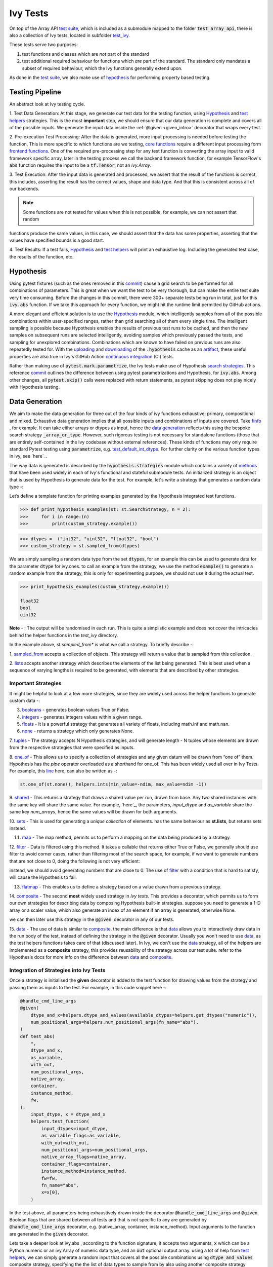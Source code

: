 Ivy Tests
=========

.. _`test suite`: https://github.com/data-apis/array-api-tests
.. _`Hypothesis`: https://hypothesis.readthedocs.io/en/latest/
.. _`test_array_api`: https://github.com/unifyai/ivy/tree/20d07d7887766bb0d1707afdabe6e88df55f27a5/ivy_tests
.. _`test_ivy`: https://github.com/unifyai/ivy/tree/0fc4a104e19266fb4a65f5ec52308ff816e85d78/ivy_tests/test_ivy
.. _`commit`: https://github.com/unifyai/ivy/commit/8e6074419c0b6ee27c52e8563374373c8bcff30f
.. _`uploading`: https://github.com/unifyai/ivy/blob/0fc4a104e19266fb4a65f5ec52308ff816e85d78/.github/workflows/test-array-api-torch.yml#L30
.. _`downloading`: https://github.com/unifyai/ivy/blob/0fc4a104e19266fb4a65f5ec52308ff816e85d78/.github/workflows/test-array-api-torch.yml#L14
.. _`continuous integration`: https://github.com/unifyai/ivy/tree/0fc4a104e19266fb4a65f5ec52308ff816e85d78/.github/workflows
.. _`search strategies`: https://hypothesis.readthedocs.io/en/latest/data.html
.. _`methods`: https://hypothesis.readthedocs.io/en/latest/data.html
.. _`finfo`: https://github.com/unifyai/ivy/blob/d8f1ffe8ebf38fa75161c1a9459170e95f3c82b6/ivy/functional/ivy/data_type.py#L276
.. _`data generation`: https://github.com/unifyai/ivy/blob/7063bf4475b93f87a4a96ef26c56c2bd309a2338/ivy_tests/test_ivy/test_functional/test_core/test_dtype.py#L337
.. _`here`: https://lets-unify.ai/ivy/deep_dive/1_function_types.html#function-types
.. _`test_default_int_dtype`: https://github.com/unifyai/ivy/blob/7063bf4475b93f87a4a96ef26c56c2bd309a2338/ivy_tests/test_ivy/test_functional/test_core/test_dtype.py#L835
.. _`sampled_from`: https://hypothesis.readthedocs.io/en/latest/data.html#hypothesis.strategies.sampled_from
.. _`lists`: https://hypothesis.readthedocs.io/en/latest/data.html#hypothesis.strategies.lists
.. _`booleans`: https://hypothesis.readthedocs.io/en/latest/data.html#hypothesis.strategies.booleans
.. _`integers`: https://hypothesis.readthedocs.io/en/latest/data.html#hypothesis.strategies.integers
.. _`floats`: https://hypothesis.readthedocs.io/en/latest/data.html#hypothesis.strategies.floats
.. _`none`: https://hypothesis.readthedocs.io/en/latest/data.html#hypothesis.strategies.none
.. _`tuples`: https://hypothesis.readthedocs.io/en/latest/data.html#hypothesis.strategies.tuples
.. _`one_of`: https://hypothesis.readthedocs.io/en/latest/data.html#hypothesis.strategies.one_of
.. _`shared`: https://hypothesis.readthedocs.io/en/latest/data.html#hypothesis.strategies.shared
.. _`sets`: https://hypothesis.readthedocs.io/en/latest/data.html#hypothesis.strategies.sets
.. _`map`: https://hypothesis.readthedocs.io/en/latest/data.html#mapping
.. _`filter`: https://hypothesis.readthedocs.io/en/latest/data.html#filtering
.. _`flatmap`: https://hypothesis.readthedocs.io/en/latest/data.html#chaining-strategies-together
.. _`data`: https://hypothesis.readthedocs.io/en/latest/data.html?highlight=strategies.data#hypothesis.strategies.data
.. _`composite`: https://hypothesis.readthedocs.io/en/latest/data.html?highlight=strategies.composite#hypothesis.strategies.composite
.. _`line`: https://github.com/unifyai/ivy/blob/b2305d1d01528c4a6fa9643dfccf65e33b8ecfd8/ivy_tests/test_ivy/test_functional/test_core/test_manipulation.py#L477
.. _`here`: https://github.com/unifyai/ivy/blob/b2305d1d01528c4a6fa9643dfccf65e33b8ecfd8/ivy_tests/test_ivy/test_functional/test_core/test_manipulation.py#L392
.. _`this`: https://github.com/unifyai/ivy/blob/b2305d1d01528c4a6fa9643dfccf65e33b8ecfd8/ivy_tests/test_ivy/test_functional/test_core/test_sorting.py#L18
.. _`example`: https://github.com/unifyai/ivy/blob/b2305d1d01528c4a6fa9643dfccf65e33b8ecfd8/ivy_tests/test_ivy/helpers.py#L1085
.. _`test_concat`: https://github.com/unifyai/ivy/blob/1281a2baa15b8e43a06df8926ceef1a3d7605ea6/ivy_tests/test_ivy/test_functional/test_core/test_manipulation.py#L51
.. _`test_device`: https://github.com/unifyai/ivy/blob/master/ivy_tests/test_ivy/test_functional/test_core/test_device.py
.. _`test_manipulation`: https://github.com/unifyai/ivy/blob/master/ivy_tests/test_ivy/test_functional/test_core/test_manipulation.py
.. _`test_layers`: https://github.com/unifyai/ivy/blob/master/ivy_tests/test_ivy/test_functional/test_nn/test_layers.py
.. _`keyword`:https://github.com/unifyai/ivy/blob/b2305d1d01528c4a6fa9643dfccf65e33b8ecfd8/ivy_tests/test_ivy/helpers.py#L1108
.. _`arguments`: https://github.com/unifyai/ivy/blob/b2305d1d01528c4a6fa9643dfccf65e33b8ecfd8/ivy_tests/test_ivy/helpers.py#L1354
.. _`documentation`: https://hypothesis.readthedocs.io/en/latest/quickstart.html
.. _`test_gelu`: https://github.com/unifyai/ivy/blob/b2305d1d01528c4a6fa9643dfccf65e33b8ecfd8/ivy_tests/test_ivy/test_functional/test_nn/test_activations.py#L104
.. _`test_array_function`: https://github.com/unifyai/ivy/blob/0fc4a104e19266fb4a65f5ec52308ff816e85d78/ivy_tests/test_ivy/helpers.py#L401
.. _`artifact`: https://docs.github.com/en/actions/using-workflows/storing-workflow-data-as-artifacts
.. _`ivy tests discussion`: https://github.com/unifyai/ivy/discussions/1304
.. _`repo`: https://github.com/unifyai/ivy
.. _`discord`: https://discord.gg/ZVQdvbzNQJ
.. _`ivy tests channel`: https://discord.com/channels/799879767196958751/982738436383445073
.. _`test helpers`:  https://github.com/unifyai/ivy/tree/master/ivy_tests/test_ivy/helpers/hypothesis_helpers
.. _`get_dtypes`: https://github.com/unifyai/ivy/blob/e50f71e283313caa9737f3c284496022ac67b58b/ivy_tests/test_ivy/helpers/hypothesis_helpers/dtype_helpers.py#L60
.. _`dtype_and_values`: https://github.com/unifyai/ivy/blob/e50f71e283313caa9737f3c284496022ac67b58b/ivy_tests/test_ivy/helpers/hypothesis_helpers/array_helpers.py#L83
.. _`dtype_values_axis`: https://github.com/unifyai/ivy/blob/e50f71e283313caa9737f3c284496022ac67b58b/ivy_tests/test_ivy/helpers/hypothesis_helpers/array_helpers.py#L235
.. _`array_values`: https://github.com/unifyai/ivy/blob/e50f71e283313caa9737f3c284496022ac67b58b/ivy_tests/test_ivy/helpers/hypothesis_helpers/array_helpers.py#L543


On top of the Array API `test suite`_, which is included as a submodule mapped to the folder :code:`test_array_api`,
there is also a collection of Ivy tests, located in subfolder `test_ivy`_.

These tests serve two purposes:

#. test functions and classes which are *not* part of the standard
#. test additional required behaviour for functions which *are* part of the standard.
   The standard only mandates a subset of required behaviour, which the Ivy functions generally extend upon.

As done in the `test suite`_, we also make use of `hypothesis`_ for performing property based testing.

Testing Pipeline
----------------

An abstract look at Ivy testing cycle.

.. image:: https://github.com/unifyai/unifyai.github.io/blob/master/img/externally_linked/deep_dive/15_ivy_tests/testing_pipeline.png?raw=true
   :align: center
   :width: 100%

1. Test Data Generation: At this stage, we generate our test data for the testing function, using `Hypothesis`_
and `test helpers`_ strategies. This is the most **important** step, we should ensure that our data generation is complete
and covers all of the possible inputs. We generate the input data inside the :ref:`@given <given_intro>` decorator that wraps every
test.

2. Pre-execution Test Processing: After the data is generated, more input processing is needed before testing the function,
This is more specific to which functions are we testing, `core functions <https://github.com/unifyai/ivy/blob/e1acb3228d15697acb6f1e14602336fef6d23bd5/ivy_tests/test_ivy/helpers/function_testing.py#L37>`_ require a different input processing form `frontend functions <https://github.com/unifyai/ivy/blob/e1acb3228d15697acb6f1e14602336fef6d23bd5/ivy_tests/test_ivy/helpers/function_testing.py#L379>`_.
One of the required pre-processing step for any test function is converting the array input to valid framework specific
array, later in the testing process we call the backend framework function, for example TensorFlow's :code:`abs` function
requires the input to be a :code:`tf.Tensor`, not an `ivy.Array`.

3. Test Execution: After the input data is generated and processed, we assert that the result of the functions is correct,
this includes, asserting the result has the correct values, shape and data type. And that this is consistent across all
of our backends.

.. note:: Some functions are not tested for values when this is not possible, for example, we can not assert that random
functions produce the same values, in this case, we should assert that the data has some properties, asserting that the
values have specified bounds is a good start.

4. Test Results: If a test fails, `Hypothesis`_ and `test helpers`_ will print an exhaustive log. Including the generated
test case, the results of the function, etc.

Hypothesis
----------

Using pytest fixtures (such as the ones removed in this `commit`_) cause a grid search to be performed for all
combinations of parameters. This is great when we want the test to be very thorough,
but can make the entire test suite very time consuming.
Before the changes in this commit, there were 300+ separate tests being run in total,
just for this :code:`ivy.abs` function.
If we take this approach for every function, we might hit the runtime limit permitted by GitHub actions.

A more elegant and efficient solution is to use the `Hypothesis`_ module,
which intelligently samples from all of the possible combinations within user-specified ranges,
rather than grid searching all of them every single time.
The intelligent sampling is possible because Hypothesis enables the results of previous test runs to be cached,
and then the new samples on subsequent runs are selected intelligently,
avoiding samples which previously passed the tests, and sampling for unexplored combinations.
Combinations which are known to have failed on previous runs are also repeatedly tested for.
With the `uploading`_ and `downloading`_ of the :code:`.hypothesis` cache as an `artifact`_,
these useful properties are also true in Ivy's GitHub Action `continuous integration`_ (CI) tests.

Rather than making use of :code:`pytest.mark.parametrize`, the Ivy tests make use of Hypothesis `search strategies`_.
This reference `commit`_ outlines the difference between using pytest parametrizations and Hypothesis,
for :code:`ivy.abs`.
Among other changes, all :code:`pytest.skip()` calls were replaced with return statements,
as pytest skipping does not play nicely with Hypothesis testing.

Data Generation
---------------
We aim to make the data generation for three out of the four kinds of ivy functions exhaustive; primary, compositional
and mixed. Exhaustive data generation implies that all possible inputs and combinations of inputs are covered. Take
`finfo`_ , for example. It can take either arrays or dtypes as input, hence the `data generation`_ reflects this using
the bespoke search strategy :code:`_array_or_type`. However, such rigorous testing is not necessary for standalone functions
(those that are entirely self-contained in the Ivy codebase without external references). These kinds of functions may
only require standard Pytest testing using :code:`parametrize`, e.g. `test_default_int_dtype`_. For further clarity on
the various function types in ivy, see `here`_.

The way data is generated is described by the :code:`hypothesis.strategies` module which contains a variety of `methods`_
that have been used widely in each of Ivy's functional and stateful submodule tests. An initialized strategy is an object
that is used by Hypothesis to generate data for the test. For example, let's write a strategy that generates a random
data type -:

Let’s define a template function for printing examples generated by the Hypothesis integrated test functions.

.. code-block:: python

    >>> def print_hypothesis_examples(st: st.SearchStrategy, n = 2):
    >>>     for i in range:(n)
    >>>         print(custom_strategy.example())

.. code-block:: python

    >>> dtypes =  ("int32", "uint32", "float32", "bool")
    >>> custom_strategy = st.sampled_from(dtypes)

We are simply sampling a random data type from the set :code:`dtypes`, for an example this can be used to generate data
for the parameter :code:`dtype` for ivy.ones. to call an example from the strategy, we use the method :code:`example()`
to generate a random example from the strategy, this is only for experimenting purpose, we should not use it during the
actual test.

.. code-block:: python

    >>> print_hypothesis_examples(custom_strategy.example())

    float32
    bool
    uint32

**Note** - : The output will be randomised in each run. This is quite a simplistic example and does not cover the
intricacies behind the helper functions in the *test_ivy* directory.

In the example above, *st.sampled_from** is what we call a strategy. To briefly describe -:

1. `sampled_from`_ accepts a collection of objects. This strategy will return a value that is sampled from this
collection.

2. `lists`_ accepts another strategy which describes the elements of the list being generated. This is best used when
a sequence of varying lengths is required to be generated, with elements that are described by other strategies.

Important Strategies
^^^^^^^^^^^^^^^^^^^^
It might be helpful to look at a few more strategies, since they are widely used across the  helper functions to
generate custom data -:

3. `booleans`_ - generates boolean values True or False.

4. `integers`_ - generates integers values within a given range.

5. `floats`_ -  It is a powerful strategy that generates all variety of floats, including math.inf and math.nan.

6. `none`_ - returns a strategy which only generates None.

7. `tuples`_ - The strategy accepts N Hypothesis strategies, and will generate length - N tuples whose elements are drawn
from the respective strategies that were specified as inputs.

8. `one_of`_ - This allows us to specify a collection of strategies and any given datum will be drawn from “one of” them.
Hypothesis has the *pipe* operator overloaded as a shorthand for one_of. This has been widely used all over in Ivy Tests.
For example, this `line`_ here, can also be written as -:

.. code-block:: python

    st.one_of(st.none(), helpers.ints(min_value=-ndim, max_value=ndim -1))

9. `shared`_ - This returns a strategy that draws a shared value per run, drawn from base. Any two shared instances with
the same key will share the same value. For example, `here`_, the parameters, *input_dtype* and *as_variable* share
the same key *num_arrays*, hence the same values will be drawn for both arguments.

10. `sets`_ - This is used for generating a *unique collection* of elements. has the same behaviour as **st.lists**, but
returns sets instead.

11. `map`_ - The map method, permits us to perform a mapping on the data being produced by a strategy.

12. `filter`_ - Data is filtered using this method. It takes a callable that returns either True or False, we generally
should use filter to avoid corner cases, rather than filtering most of the search space, for example, if we want to
generate numbers that are not close to 0, doing the following is not very efficient:

.. code-block:: python
    st.floats().filter(lambda x: isclose(abs(x), 0))

instead, we should avoid generating numbers that are close to 0. The use of `filter`_ with a condition that is hard
to satisfy, will cause the Hypothesis to fail.

13. `flatmap`_ - This enables us to define a strategy based on a value drawn from a previous strategy.

14. `composite`_ - The second **most** widely used strategy in *Ivy tests*. This provides a decorator, which permits us
to form our own strategies for describing data by composing Hypothesis built-in strategies. suppose you need to generate
a 1-D array or a scaler value, which also generate an index of an element if an array is generated, otherwise None.

.. code-block:: python
    @st.composite
    def array_or_scaler(draw):
        values = draw(st.integers() | st.lists(st.integers()))
        if isinstance(values, list)
            len_of_array = len(values)
            index = draw(st.integers(min_value=0, max=len_of_array))
        else
            index = st.None()
    return values, index

we can then later use this strategy in the :code:`@given`: decorator in any of our tests.

15. `data`_ - The use of data is similar to `composite`_. the main difference is that `data`_ allows you to interactively
draw data in the run body of the test, instead of defining the strategy in the :code:`@given` decorator. Usually you
won't need to use `data`_, as the test helpers functions takes care of that (discussed later). In Ivy, we don't use the
`data`_ strategy, all of the helpers are implemented as a **composite** strategy, this provides reusability of the
strategy across our test suite. refer to the Hypothesis docs for more info on the difference between `data`_ and `composite`_.


Integration of Strategies into Ivy Tests
^^^^^^^^^^^^^^^^^^^^^^^^^^^^^^^^^^^^^^^^
.. _given_intro:
Once a strategy is initialised the **given** decorator is added to the test function for drawing values from the strategy
and passing them as inputs to the test. For example, in this code snippet here -:

.. code-block:: python

    @handle_cmd_line_args
    @given(
        dtype_and_x=helpers.dtype_and_values(available_dtypes=helpers.get_dtypes("numeric")),
        num_positional_args=helpers.num_positional_args(fn_name="abs"),
    )
    def test_abs(
        *,
        dtype_and_x,
        as_variable,
        with_out,
        num_positional_args,
        native_array,
        container,
        instance_method,
        fw,
    ):
        input_dtype, x = dtype_and_x
        helpers.test_function(
            input_dtypes=input_dtype,
            as_variable_flags=as_variable,
            with_out=with_out,
            num_positional_args=num_positional_args,
            native_array_flags=native_array,
            container_flags=container,
            instance_method=instance_method,
            fw=fw,
            fn_name="abs",
            x=x[0],
        )

In the test above, all parameters being exhaustively drawn inside the decorator :code:`@handle_cmd_line_args` and :code:`@given`.
Boolean flags that are shared between all tests and that is not specific to any are generated by :code:`@handle_cmd_line_args` decorator, e.g.
(native_array, container, instance_method). Input arguments to the function are generated in the :code:`given` decorator.

Lets take a deeper look at ivy.abs , according to the function signature, it accepts two arguments, :code:`x` which can
be a Python numeric or an ivy.Array of numeric data type, and an :code:`out` optional output array. using a lot of help
from `test helpers`_, we can simply generate a random input that covers all the possible combinations using :code:`dtype_and_values`
composite strategy, specifying the the list of data types to sample from by also using another composite strategy :code:`get_dtypes`
which samples a valid data types according to the backend that is tested. for :code:`out` keyword argument, the :code:`@handle_cmd_line_args`
decorator generates a boolean for whether we should provide an :code:`out` argument or not, thankfully, the `test_function`
helper function does a lot under the hood to properly create an array for the :code:`out` argument. If the function
does not support the :code:`out`, we should explicitly specify that we should not generate boolean flags for :code:`out`
by setting :code:`with_out=False`, the :code:`@handle_cmd_line_args` in this case will not generate a value for :code:`with_out`.

**Note** - It is advisable to specify the parameters of given as keyword arguments, so that there’s a correspondence
between our strategies with the function-signature’s parameters.

As  discussed above, the helper functions use the composite decorator, which helps in defining a series of custom strategies.
It can be seen that :code:`dtype_and_x` uses the code:`dtype_and_values` strategy to generate numeric data types and corresponding
array elements, whose shapes can be specified manually or are randomized by default. The generated data is returned as a tuple.
Let's look at the data produced by this strategy -:

.. code-block:: python

    >>> print_hypothesis_examples(dtype_and_values(), 2)

    (['int8'], [array(69, dtype=int8)])
    (['int8'], [array([-23, -81], dtype=int8)])

These values are then unpacked, converted to :class:`ivy.Array` class, with corresponding dtypes. The test then runs on
the newly created arrays with specified data types.

Why do we need helper functions
^^^^^^^^^^^^^^^^^^^^^^^^^^^^^^^

It is usually the case that any ivy function should run seamlessly on ‘all the possible varieties, as well as the edge
cases’ encountered by the following parameters -:

* All possible data types - **composite**
* Boolean array types if the function expects one - **composite**
* Possible range of values within each data type - **composite**
* When input is a container - **boolean**
* When the function can also be called as an instance method - **boolean**
* When the input is a native array - **boolean**
* Out argument support, if the function has one - **boolean**

**Note** -: Each test function has its own requirements and the parameter criterion listed above does not cover everything.

Sometimes the function requirements are straight-forward, for instance, generating integers, boolean values, float values.
Whereas, in the case of specific parameters like -:

* array_values
* data_types
* valid_axes
* lists or tuples or sequence of varied input types
* generating subsets
* generating arbitrary shapes of arrays
* getting axes at

We need a hand-crafted data generation policy (composite). For this purpose ad-hoc functions have been defined in the
`test helpers`_. It might be appropriate now, to bring them up and discuss their use. A detailed overview of their
working is as follows-:

#. `get_dtypes`_ - draws a list of valid data types for the test at run time, valid data types are not only data types
that are supported by the backend framework. For frontend functions, these are the intersection of the frontend framework
and the backend framework supported data types. We should be **always** using this helper function whenever we need to
sample a data type.

.. code-block:: python

    >>> print_hypothesis_examples(helpers.get_dtypes(kind="integer"), 1)

    ['int8', 'int16', 'int32', 'int64', 'uint8', 'uint16', 'uint32', 'uint64']

    >>> print_hypothesis_examples(helpers.get_dtypes(kind="numeric", full=False), 3)

    ['uint64']
    ['float16']
    ['int8']

#. `dtype_and_values`_ - This function generates a tuple of NumPy arrays and their data types. number of arrays to generate
is specified using :code:`num_arrays` parameter, generates 1 array by default.

.. code-block:: python

    >>> print_hypothesis_examples(helpers.dtype_and_values(), 3)

    (['bool'], [array([ True,  True,  True, False])])
    (['float64'], [array(-2.44758124e-308)])
    (['int16'], [array([[-11228,  456], [-11228,   -268]], dtype=int16)])

This function contains a list of keyword arguments. To name a few, available_dtypes, max_value, allow_inf, min_num_dims etc.
It can be used wherever an array of values is expected. That would again be a list a functions which expects at least
one :class:`ivy.Array`.

#. `dtype_values_axis`_ - Similar to `dtype_and_values`_, generates an associated valid axis for the array.

.. code-block:: python

    >>> print_hypothesis_examples(helpers.dtype_values_axis(), 3)

    (['int16'], [array([ -9622,  28136,   6375, -12720,  21354 -4], dtype=int16)], 0)
    (['float16'], [array([-1.900e+00,  5.955e+04, -1.900e+00, -5.955e+04], dtype=float16)], 1)
    (['int8'], [array([[14], [10]], dtype=int8)], 1)

#. `array_values`_ - It works in a similar way as the `dtype_and_values`_ function, with the only difference being,
here an extensive set of parameters and sub-strategies are used to generate array values. For example-:

.. code-block:: python

    >>> strategy = helpers.array_values(
                    dtype="int32",
                    shape=(3,),
                    min_value=0,
                    exclude_min=True,
                    large_abs_safety_factor=2,
                    safety_factor_scale="linear")
    >>> print_hypothesis_examples(strategy, 2)

    array([57384, 25687,   248], dtype=int32)
    array([1, 1, 1], dtype=int32)

#. **array_dtypes** - As the name suggests, this will generate arbitrary sequences of valid float data types. The sequence
parameters like *min_size*, and *max_size*, are specified at test time based on the function. This is what the function
returns -:

.. code-block:: python

    # A sequence of floats with arbitrary lengths ranging from [1,5]
    >>> print_hypothesis_examples(array_dtypes(helpers.ints(min_value=1, max_value=5)))

    ['float16', 'float32', 'float16', 'float16', 'float32']
    ['float64', 'float64', 'float32', 'float32', 'float16']

This function should be used whenever we are testing an ivy function that accepts at least one array as an input.

#. **array_bools** - This function generates a sequence of boolean values. For example-:

.. code-block:: python

    >>> print_hypothesis_examples(array_bools(na = helpers.ints(min_value=1, max_value=5)))

    [False, True, True, False, True]
    [False]

This function should be used when a boolean value is to be associated for each value of the other parameter, when
generated by a sequence. For example, in `test_concat`_, we are generating a list of inputs of the dimension (2,3), and
for each input we have three boolean values associated with it that define additional parameters(container, as_variable
, native_array). Meaning if the input is to be treated as a container, at the same time, is it a variable or a native array.

#. **lists** - As the name suggests, we use it to generate lists composed of anything, as specified by the user. For example
in `test_device`_ file, it is used to generate a list of array_shapes, in `test_manipulation`_, it is used to generate a list
of common_shapes, and more in `test_layers`_. The function takes in 3 arguments, first is the strategy by which the elements
are to be generated, in majority of the cases this is **helpers.ints**, with range specified, and the other arguments are
sequence arguments as specified in **array_dtypes**. For example -:

.. code-block:: python

    >>> print_hypothesis_examples(lists(helpers.ints(min_value=1, max_value=6), min_size = 0,max_size = 5))

    [2, 5, 6]
    [1]

The generated values are then passed to the array creation functions inside the test function as tuples.

#. **valid_axes** - This function generates valid axes for a given array dimension. For example -:

.. code-block:: python

    >>> print_hypothesis_examples(valid_axes(helpers.ints(min_value=2, max_value=3), size_bounds = [1,3]))

    (-3, 1, -1)
    (1, -2)

It should be used in functions which expect axes as a required or an optional argument.

#. **integers** - This is similar to the *helpers.ints* strategy, with the only difference being that here the range can
either be specified manually, or a shared key can be provided. The way shared keys work has been discussed in the
*Important Strategies* sections above.


#. **reshape_shapes** - This function returns a valid shape after a reshape operation is applied given as input of any
arbitrary shape. For example-:

.. code-block:: python

   >>> print_hypothesis_examples(reshape_shapes([3,3]), 3)

   (9, 1)
   (9,)
   (-1,)

It should be used in places where broadcast operations are run, either as a part of a larger computation or in a
stand-alone fashion.

#. **subsets** - As the function name suggests, it generates subsets of any sequence, and returns that subset as a tuple.
For example-:

.. code-block:: python

    >>> some_sequence = ['tensorflow', 1, 3.06, 'torch', 'ivy', 0]
    >>> print_hypothesis_examples(subsets(some_sequence), 4)

    ('tensorflow', 'ivy', 0)
    ('tensorflow', 1, 3.06, 'torch', 'ivy')
    ('tensorflow', 1, 'torch', 0)
    (1, 3.06)

It ensures full coverage of the values that an array can have, given certain parameters like *allow_nan, allow_subnormal, allow_inf*.
Such parameters usually test the function for edge cases. This function should be used in places where the result doesn’t
depend on the kind of value an array contains.

#. **get_shape** - This is used to generate any arbitrary shape. If *allow_none* is set to :code:`True`, then an implicit
*st.one_of* strategy is used, wherein the function will either generate :code:`None` as shape or it will generate a shape
based on the keyword `arguments`_ of the function. For example -:

.. code-block:: python

    >>> print_hypothesis_examples(
                              get_shape(
                              allow_none = True, min_num_dims = 2,
                              max_num_dims = 7, min_dim_size = 2
                                       ), 3
                              )
    (5, 5, 8)
    (4, 3, 3, 4, 9, 9, 8)
    (9, 9, 3, 5, 6)

#. **get_bounds** -  It’s often the case that we need to define a lower and an upper limit for generating certain values,
like floats, sequences, arrays_values etc. This strategy can be put to use when we want our function to pass on values
in any range  possible, or we’re unsure about the limits. We can also use the function to generate a list of possible
bounds wherein the function fails. For example-:

.. code-block:: python

    >>> input_dtype = helpers.get_dtypes("integer").example()
    >>> print_hypothesis_examples(get_bounds(input_dtype.example()))

    (73, 36418)
    (213, 21716926)

**Note** - Under the hood, **array_values** strategy is called if the data type is *integer*, and **none_or_list_of_floats**
is called when the data type is *float*.

#. **get_probs** -  This is similar to the **get_mean_std** strategy, and is used to generate a tuple containing two values.
The first one being the *unnormalized probabilities* for all elements in a population, the second one being the *population size*.
For example-:

.. code-block:: python

   >>> input_dtype = helpers.get_dtypes("float").example()
   >>> print_hypothesis_examples(get_probs(input_dtype.example()))

   ([[6.103515625e-05, 1.099609375], [1.0, 6.103515625e-05], [1.0, 1.0], [0.5, 6.103515625e-05]], 2)

Such strategies can be used to test statistical and probabilistic functions in Ivy.

#. **get_axis** - Similar to the **valid_axes** strategy, it generates an axis given any arbitrary shape as input.
For example-:

.. code-block:: python

    >>> print_hypothesis_examples(get_axis(shape = (3,3,2)))

    (-1,)
    (-2, -1)

#. **num_positional_args** - A helper function which generates the number of positional arguments, provided a function name
from any ivy submodule. For example -:

.. code-block:: python

    >>> print_hypothesis_examples(num_positional_args("matmul"), 3)

    2
    0
    0

This function generates any number of positional arguments within the range [0, number_positional_arguments]. It can be
helpful when we are testing a function with varied number of arguments.


How to write Hypothesis Tests effectively
^^^^^^^^^^^^^^^^^^^^^^^^^^^^^^^^^^^^^^^^^

It would be helpful to keep in mind the following points while writing test -:

- Don't use :code:`data.draw` in the function body.
- Don't use any unreproducible data generation (i.e. np.random_uniform) in the function body.
- Don't skip anything or use return statement in the function body.
- The function should only call helpers.test_function, and then possibly perform a custom value test if
   :code:`test_values=False` in the arguments.
- We should add as many possibilities as we can while generating data, covering all the function arguments.
- If you find yourself using repeating some logic which is specific to a particular submodule, then create a private
   helper function and add this to the submodule.
- If the logic is general enough, this can instead be added to the :code:`helpers`, enabling it to be used for tests
   in other submodules


Bonus: Hypothesis' Extended Features
^^^^^^^^^^^^^^^^^^^^^^^^^^^^^^^^^^^^

1. **Hypothesis** performs **Automated Test-Case Reduction**. That is, the **given** decorator strives to report the simplest
set of input values that produce a given error. For the code block below-:

.. code-block:: python

    @given(
    data = st.data(),
    input_dtype = st.sampled_from(ivy_np.valid_float_dtypes),
    as_variable=st.booleans()
    )
    def test_demo(
       data,
       input_dtype,
       as_variable,
    ):
        shape = data.draw(get_shape(min_num_dims=1))

        #failing assertions
        assert as_variable == False
        assert shape == 0

    test_demo()

Hypothesis reports the following -:

.. code-block:: python

    Falsifying example: failing_test(
    data=data(...), input_dtype='float16', as_variable=True,
    )
    Draw 1: (1,)
    Traceback (most recent call last):
    File "<file_name>.py" line "123", in test_demo
    assert as_variable == False
    AssertionError

    Falsifying example: failing_test(
    data=data(...), input_dtype='float16', as_variable=False,
    )
    Draw 1: (1,)
    assert shape == 0
    AssertionError

As can be seen from the output above, the given decorator will report the *simplest* set of input values that produce a
given error. This is done through the process of **Shrinking**.

Each of the Hypothesis’ strategies has it’s own prescribed shrinking behavior. For integers, it will identify the integer
closest to 0 that produces the error at hand. Checkout the `documentation`_ for more information on shrinking behaviors of
other strategies.

Hypothesis doesn’t search for falsifying examples from scratch every time the test is run. Instead, it save a database of
these examples associated with each of the project’s test functions. In the case of Ivy, the :code:`.hypothesis` cache
folder is generated if one doesn’t exist, otherwise the existing one is added to it. We just preserve this folder on the
CI, so that each commit uses the same folder, and so it is ignored by git, thereby never forming part of the :code:`commit`.

2. **–-hypothesis-show-statistics**

This feature helps is debugging the tests, with methods like **note()**, custom **event()s** where addition to the summary,
and a variety performance details are supported. Let’s look at the function `test_gelu`_ -:

**run** :code:`pytest —hypothesis-show-statistics <test_file>.py`

This test runs for every backend, and the output is shown below-:

* **Jax**
.. image:: https://raw.githubusercontent.com/unifyai/unifyai.github.io/master/img/externally_linked/deep_dive/15_ivy_tests/Jax_data_gen.png
   :width: 600

* **Numpy**
.. image:: https://raw.githubusercontent.com/unifyai/unifyai.github.io/master/img/externally_linked/deep_dive/15_ivy_tests/numpy_data_gen.png
   :width: 600

* **Tensorflow**
.. image:: https://raw.githubusercontent.com/unifyai/unifyai.github.io/master/img/externally_linked/deep_dive/15_ivy_tests/tensorflow_data_gen.png
   :width: 600

* **Torch**
.. image:: https://raw.githubusercontent.com/unifyai/unifyai.github.io/master/img/externally_linked/deep_dive/15_ivy_tests/torch_data_gen.png
   :width: 600


It can be seen that the function doesn’t fail for **Jax**, **Numpy** and **Torch**, which is clearly not the case with
**Tensorflow**, wherein 7 examples failed the test. One important thing to note is the number of values for which
**Shrinking**(discussed in brief above) happened. Statistics for both *generate phase*, and *shrink phase* if the test
fails are printed in the output. If the tests are re-run, *reuse phase* statistics are printed as well where notable
examples from previous runs are displayed.

Another argument which can be specified for a more detailed output is **hypothesis-verbosity = verbose**. Let’s look at
the newer output, for the same example -:

.. image:: https://raw.githubusercontent.com/unifyai/unifyai.github.io/master/img/externally_linked/deep_dive/15_ivy_tests/test_run_data_gen.png
   :width: 600

Like the output above, Hypothesis will print all the examples for which the test failed, when **verbosity** is set.


3. Some performance related settings which might be helpful to know are-:

a. **max_examples** - The number of valid examples Hypothesis will run. It usually defaults to 100. Turning it up or down
                      will have an impact on the speed as well as the rigorousness of the tests.

b. **deadline** - If an input takes longer than expected, it should be treated as an error. It is useful to detect weird
                  performance issues.

Self-Consistent and Explicit Testing
------------------------------------

The Hypothesis data generation strategies ensure that we test for arbitrary variations in the function inputs,
but this makes it difficult to manually verify ground truth results for each input variation.
Therefore, we instead opt to test for self-consistency against the same Ivy function with a NumPy backend.
This is handled by :code:`test_array_function`, which is a helper function most unit tests defer to.
This function is explained in more detail in the following sub-section.

For *primary* functions, this approach works well.
Each backend implementation generally wraps an existing backend function,
and under the hood these implementations vary substantially.
This approach then generally suffices to correctly catch bugs for most *primary* functions.

However, for *compositional* and *mixed* functions, then it's more likely that a bug could be missed.
With such functions, it's possible that the bug exists in the shared *compositional* implementation,
and then the bug would be systematic across all backends,
including the *ground truth* NumPy which the value tests for all backends compare against.

Therefore, for all *mixed* and *compositional* functions,
the test should also be appended with known inputs and known ground truth outputs,
to safeguard against this inability for :code:`test_array_function` to catch systematic errors.
These should be added using :code:`pytest.mark.parametrize`.
However, we should still also include :code:`test_array_function` in the test,
so that we can still test for arbitrary variations in the input arguments.

test_array_function
-------------------

The helper `test_array_function`_ tests that the function:

#. can handle the :code:`out` argument correctly
#. can be called as an instance method of the ivy.Array class
#. can accept ivy.Container instances in place of any arguments for *nestable* functions,
   applying the function to the leaves of the container, and returning the resultant container
#. can be called as an instance method on the ivy.Container
#. is self-consistent with the function return values when using a NumPy backend

:code:`array` in the name :code:`test_array_function` simply refers to the fact that the function in question consumes
arrays in the arguments.

So when should :code:`test_array_function` be used?

The rule is simple, if the test should not pass any arrays in the input,
then we should not use the helper :code:`test_array_function`.
For example, :code:`ivy.num_gpus` does not receive any arrays in the input,
and so we should not make us of :code:`test_array_function` in the test implementation.

Re-Running Failed Ivy Tests
---------------------------

When a Hypothesis test fails, the falsifying example is printed on the console by Hypothesis.
For example, in the :code:`test_result_type` Test, we find the following output on running the test:

.. code-block::

        Falsifying example: test_result_type(
            dtype_and_x=(['bfloat16', 'int16'], [-0.9090909090909091, -1]),
            as_variable=False,
            num_positional_args=2,
            native_array=False,
            container=False,
            instance_method=False,
            fw='torch',
        )

It is always efficient to fix this particular example first, before running any other examples.
In order to achieve this functionality, we can use the :code:`@example` Hypothesis decorator.
The :code:`@example` decorator ensures that a specific example is always tested, on running a particular test. The decorator requires the test arguments as parameters.
For the :code:`test_result_type` Test, we can add the decorator as follows:

.. code-block::

        @example(
            dtype_and_x=(['bfloat16', 'int16'], [-0.9090909090909091, -1]),
            as_variable=False,
            num_positional_args=2,
            native_array=False,
            container=False,
            instance_method=False,
            fw='torch',
        )

This ensures that the given example is always tested while running the test, allowing one to debug the failure
efficiently.


**Round Up**

This should have hopefully given you a good feel for how the tests are implemented in Ivy.

If you're ever unsure of how best to proceed,
please feel free to engage with the `ivy tests discussion`_,
or reach out on `discord`_ in the `ivy tests channel`_!


**Video**

.. raw:: html

    <iframe width="420" height="315"
    src="https://www.youtube.com/embed/E6WgGp2_e5E" class="video">
    </iframe>